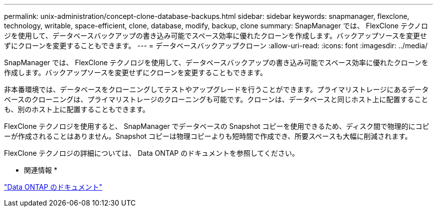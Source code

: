 ---
permalink: unix-administration/concept-clone-database-backups.html 
sidebar: sidebar 
keywords: snapmanager, flexclone, technology, writable, space-efficient, clone, database, modify, backup, clone 
summary: SnapManager では、 FlexClone テクノロジを使用して、データベースバックアップの書き込み可能でスペース効率に優れたクローンを作成します。バックアップソースを変更せずにクローンを変更することもできます。 
---
= データベースバックアップクローン
:allow-uri-read: 
:icons: font
:imagesdir: ../media/


[role="lead"]
SnapManager では、 FlexClone テクノロジを使用して、データベースバックアップの書き込み可能でスペース効率に優れたクローンを作成します。バックアップソースを変更せずにクローンを変更することもできます。

非本番環境では、データベースをクローニングしてテストやアップグレードを行うことができます。プライマリストレージにあるデータベースのクローニングは、プライマリストレージのクローニングも可能です。クローンは、データベースと同じホスト上に配置することも、別のホスト上に配置することもできます。

FlexClone テクノロジを使用すると、 SnapManager でデータベースの Snapshot コピーを使用できるため、ディスク間で物理的にコピーが作成されることはありません。Snapshot コピーは物理コピーよりも短時間で作成でき、所要スペースも大幅に削減されます。

FlexClone テクノロジの詳細については、 Data ONTAP のドキュメントを参照してください。

* 関連情報 *

http://support.netapp.com/documentation/productsatoz/index.html["Data ONTAP のドキュメント"^]
